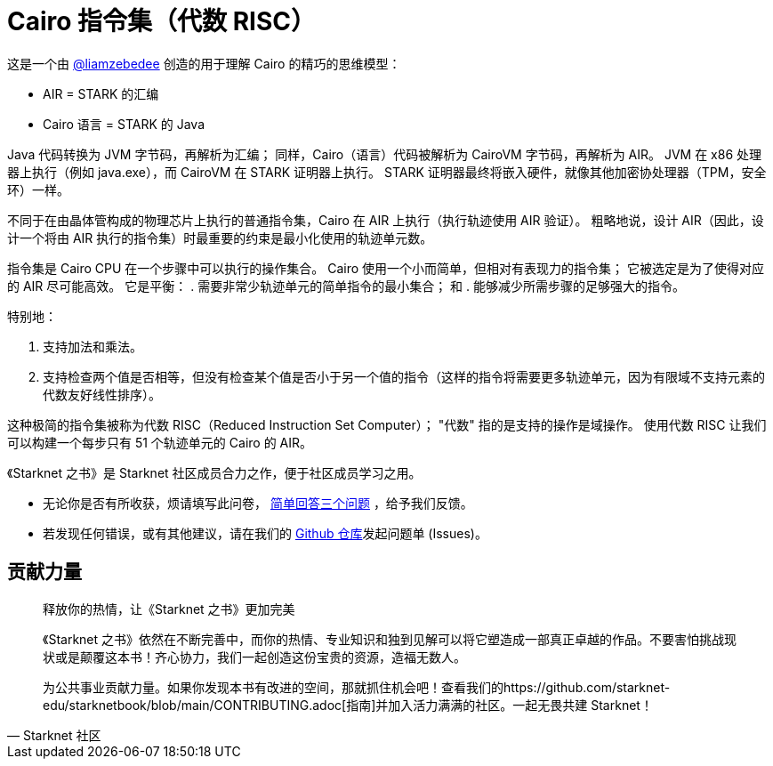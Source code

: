 [id="risc"]

= Cairo 指令集（代数 RISC）

这是一个由 https://twitter.com/liamzebedee/status/1516298353080152064[@liamzebedee] 创造的用于理解 Cairo 的精巧的思维模型：

* AIR = STARK 的汇编
* Cairo 语言 = STARK 的 Java

Java 代码转换为 JVM 字节码，再解析为汇编；
同样，Cairo（语言）代码被解析为 CairoVM 字节码，再解析为 AIR。
JVM 在 x86 处理器上执行（例如 java.exe），而 CairoVM 在 STARK 证明器上执行。
STARK 证明器最终将嵌入硬件，就像其他加密协处理器（TPM，安全环）一样。

不同于在由晶体管构成的物理芯片上执行的普通指令集，Cairo 在 AIR 上执行（执行轨迹使用 AIR 验证）。
粗略地说，设计 AIR（因此，设计一个将由 AIR 执行的指令集）时最重要的约束是最小化使用的轨迹单元数。

指令集是 Cairo CPU 在一个步骤中可以执行的操作集合。
Cairo 使用一个小而简单，但相对有表现力的指令集；
它被选定是为了使得对应的 AIR 尽可能高效。
它是平衡：
. 需要非常少轨迹单元的简单指令的最小集合；
和
. 能够减少所需步骤的足够强大的指令。

特别地：

. 支持加法和乘法。
. 支持检查两个值是否相等，但没有检查某个值是否小于另一个值的指令（这样的指令将需要更多轨迹单元，因为有限域不支持元素的代数友好线性排序）。


这种极简的指令集被称为代数 RISC（Reduced Instruction Set Computer）；
"代数" 指的是支持的操作是域操作。
使用代数 RISC 让我们可以构建一个每步只有 51 个轨迹单元的 Cairo 的 AIR。

[附注]
====
《Starknet 之书》是 Starknet 社区成员合力之作，便于社区成员学习之用。

* 无论你是否有所收获，烦请填写此问卷， https://a.sprig.com/WTRtdlh2VUlja09lfnNpZDo4MTQyYTlmMy03NzdkLTQ0NDEtOTBiZC01ZjAyNDU0ZDgxMzU=[简单回答三个问题] ，给予我们反馈。
* 若发现任何错误，或有其他建议，请在我们的 https://github.com/starknet-edu/starknetbook/issues[Github 仓库]发起问题单 (Issues)。
====



== 贡献力量

[quote, Starknet 社区]

____

释放你的热情，让《Starknet 之书》更加完美

《Starknet 之书》依然在不断完善中，而你的热情、专业知识和独到见解可以将它塑造成一部真正卓越的作品。不要害怕挑战现状或是颠覆这本书！齐心协力，我们一起创造这份宝贵的资源，造福无数人。

为公共事业贡献力量。如果你发现本书有改进的空间，那就抓住机会吧！查看我们的https://github.com/starknet-edu/starknetbook/blob/main/CONTRIBUTING.adoc[指南]并加入活力满满的社区。一起无畏共建 Starknet！

____